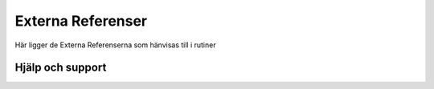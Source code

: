 Externa Referenser
==========================     

Här ligger de Externa Referenserna som hänvisas till i rutiner

Hjälp och support
^^^^^^^^^^^^^^^^^^^^^^^^^^^
